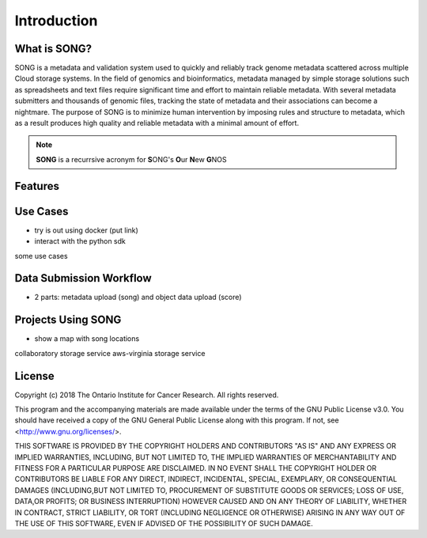 ==============
Introduction
==============


What is SONG?
======================

SONG is a metadata and validation system used to quickly and reliably track genome metadata scattered across multiple Cloud storage systems. 
In the field of genomics and bioinformatics, metadata managed by simple storage solutions such as spreadsheets and text files require significant time and effort to maintain reliable metadata. 
With several metadata submitters and thousands of genomic files, tracking the state of metadata and their associations can become a nightmare. 
The purpose of SONG is to minimize human intervention by imposing rules and structure to metadata, which as a result produces high quality and reliable metadata with a minimal amount of effort.

.. note::

    **SONG** is a recurrsive acronym for **S**\ ONG's **O**\ ur **N**\ ew **G**\ NOS

.. 
    What SONG is NOT
    ==================

.. _introduction_features:

Features
======================



Use Cases
======================

- try is out using docker (put link)
- interact with the python sdk
some use cases

Data Submission Workflow
======================================
- 2 parts: metadata upload (song) and object data upload (score)

Projects Using SONG
======================

.. generated at https://staticmapmaker.com/google/
.. image:: https://maps.googleapis.com/maps/api/staticmap?autoscale=2&size=600x300&maptype=roadmap&format=png&visual_refresh=true&markers=size:mid%7Ccolor:0xff0000%7Clabel:2%7CAWS+Virginia&markers=size:mid%7Ccolor:0xff0000%7Clabel:1%7CCancer+Collaboratory+Toronto

- show a map with song locations
collaboratory storage service
aws-virginia storage service

License
=============

Copyright (c) 2018 The Ontario Institute for Cancer Research. All rights
reserved.

This program and the accompanying materials are made available under the
terms of the GNU Public License v3.0. You should have received a copy of
the GNU General Public License along with
this program. If not, see <http://www.gnu.org/licenses/>.

THIS SOFTWARE IS PROVIDED BY THE COPYRIGHT HOLDERS AND CONTRIBUTORS "AS IS"
AND ANY EXPRESS OR IMPLIED WARRANTIES, INCLUDING, BUT NOT LIMITED TO, THE
IMPLIED WARRANTIES OF MERCHANTABILITY AND FITNESS FOR A PARTICULAR PURPOSE
ARE DISCLAIMED. IN NO EVENT SHALL THE COPYRIGHT HOLDER OR CONTRIBUTORS BE
LIABLE FOR ANY DIRECT, INDIRECT, INCIDENTAL, SPECIAL, EXEMPLARY, OR
CONSEQUENTIAL DAMAGES (INCLUDING,BUT NOT LIMITED TO, PROCUREMENT OF
SUBSTITUTE GOODS OR SERVICES; LOSS OF USE, DATA,OR PROFITS; OR BUSINESS
INTERRUPTION) HOWEVER CAUSED AND ON ANY THEORY OF LIABILITY, WHETHER
IN CONTRACT, STRICT LIABILITY, OR TORT (INCLUDING NEGLIGENCE OR OTHERWISE)
ARISING IN ANY WAY OUT OF THE USE OF THIS SOFTWARE, EVEN IF ADVISED OF THE
POSSIBILITY OF SUCH DAMAGE.
